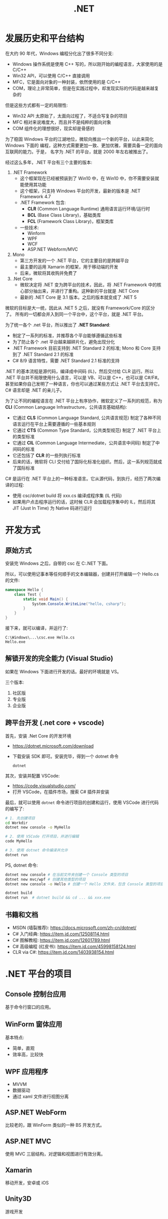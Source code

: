 #+TITLE: .NET



* 发展历史和平台结构

在大约 90 年代，Windows 编程分化出了很多不同分支:
- Windows 操作系统是使用 C++ 写的，所以刚开始的编程语言，大家使用的是 C/C++
- Win32 API，可以使用 C/C++ 直接调用
- MFC，它是面向对象的一种封装，依然使用的是 C/C++
- COM，理论上非常简单，但是在实践过程中，却发现实际的代码是越来越复杂的

但是这些方式都有一定的局限性:
- Win32 API 太原始了，太面向过程了，不适合写复杂的项目
- MFC 相对来说难度大，而且并不是纯粹的面向对象
- COM 组件化的理想很好，现实却是骨感的

为了稳固 Windows 平台的江湖地位，微软向推出一个新的平台，以此来简化 Windows 下面的
编程，这种方式需要更加一致、更加优雅，需要具备一定的面向互联网的能力。于是，
名字为 .NET 的平台，就是 2000 年左右被推出了。

经过这么多年，.NET 平台有三个主要的版本:

1. .NET Framework
   - 这个框架现在已经被预装到了 Win10 中，在 Win10 中，你不需要安装就能使用其功能
   - 这个框架，只支持 Windows 平台的开发，最新的版本是 .NET Framework 4.7
   - .NET Framework 包含:
     + *CLR* (Common Language Runtime) 通用语言运行环境/运行时
     + *BCL* (Base Class Library)，基础类库
     + *FCL* (Framework Class Library)，框架类库
   - 一些技术:
     + Winform
     + WPF
     + WCF
     + ASP.NET Webform/MVC

2. Mono
   - 第三方开发的一个 .NET 平台，它的主要目的是跨越平台
   - 最主要的运用 Xamarin 的框架，用于移动端的开发
   - 后来，微软将其收购并免费了

3. .Net Core
   - 微软决定将 .NET 变为跨平台的技术，因此，将 .NET Framework 中的核心部分抽出来，并进行了重构。这种新的平台就是 .NET Core
   - 最新的 .NET Core 是 3.1 版本。之后的版本就变成了 .NET 5

微软的目标是大一统，因此从 .NET 5 之后，就没有 Framework/Core 的区分了。
所有的一切都会并入到同一个平台中，这个平台，就是 .NET 平台。

为了统一各个 .net 平台，所以推出了 *.NET Standard*:
- 制定了一系列的标准，并推荐各个平台能够遵循这些标准
- 为了防止各个 .net 平台越来越碎片化，避免出现分化
- .NET Framework 目前支持到 .NET Standard 2 的标准; Mono 和 Core 支持到了 .NET Standard 2.1 的标准
- C# 8/9 语言特性，需要 .NET Standard 2.1 标准的支持

.NET 的基本流程是源代码，编译成中间码 (IL)，然后交付给 CLR 运行。所以 .NET 平台并不局限使用什么语言，可以是 VB、可以是 C++，也可以是 C#/F#。
甚至如果你自己发明了一种语言，你也可以通过某些方式让 .NET 平台去支持它。
C# 语言却是 .NET 的亲儿子。

为了让不同的编程语言在 .NET 平台上有序协作，微软定义了一系列的规范，称为 *CLI* (Common Language Infrastructure，公共语言基础结构):
- 它通过 *CLS* (Common Language Standard, 公共语言规范) 制定了各种不同语言运行在平台上需要遵循的一些基本规则
- 它通过 *CTS* (Common Type Standard，公共类型规范) 制定了 .NET 平台上的类型标准
- 它通过 *CIL* (Common Language Intermediate，公共语言中间码) 制定了中间码的标准
- 它还包括了 *CLR* 的一些列执行标准
- 后来的话，微软将 CLI 交付给了国际化标准化组织。然后，这一系列规范就成了国际标准

C# 是运行在 .NET 平台上的一种标准语言。它从源代码，到执行，经历了两次编译的过程:
- 使用 csc/dotnet build 将 xxx.cs 编译成程序集 (IL 代码)
- 如果用户点击程序运行的话，这时候 CLR 会加载程序集中的 IL，然后将其 JIT (Just In Time) 为 Native 码进行运行


[[file:img/dotnet-arch.png]]



* 开发方式
** 原始方式

安装完 Windows 之后，自带的 csc 在 C:\Windows\Microsoft.NET\版本号 下面。

所以，可以使用记事本等任何顺手的文本编辑器，创建并打开编辑一个 Hello.cs 的文件:
#+begin_src csharp
  namespace Hello {
      class Test {
          static void Main() {
              System.Console.WriteLine("hello, csharp");
          }
      }
  }
#+end_src

接下来，就可以编译，并运行了:
: C:\Windows\...\csc.exe Hello.cs
: Hello.exe

** 解锁开发的完全能力 (Visual Studio)

如果在 Windows 下面进行开发的话。最好的环境就是 VS。

三个版本:
1. 社区版
2. 专业版
3. 企业版

** 跨平台开发 (.net core + vscode)

首先，安装 .Net Core 的开发环境
- https://dotnet.microsoft.com/download
- 下载安装 SDK 即可。安装完毕，得到一个 dotnet 命令
  : dotnet

其次，安装并配置 VSCode:
- https://code.visualstudio.com/
- 打开 VSCode，在插件市场，搜索 C# 插件并安装

最后，就可以使用 ~dotnet~ 命令进行项目的创建和运行，使用 VSCode 进行代码的编写了:
#+begin_src sh
  # 1. 先创建项目
  cd Workdir
  dotnet new console -o MyHello

  # 2. 使用 VSCode 打开项目，并进行编辑
  code MyHello

  # 3. 使用 dotnet 命令编译并允许
  dotnet run
#+end_src

PS, dotnet 命令:
#+begin_src sh
  dotnet new console # 在当前文件夹创建一个 Console 类型的项目
  dotnet new mvc/wpf # 创建其他类型的项目
  dotnet new console -o Hello # 创建一个 Hello 文件夹，包含 Console 类型的项目

  dotnet build
  dotnet run  # dotnet build && cd ... && xxx.exe
#+end_src  

** 书籍和文档

- MSDN (墙裂推荐): https://docs.microsoft.com/zh-cn/dotnet/
- C# 入门经典: https://item.jd.com/12508114.html
- C# 图解教程: https://item.jd.com/12601789.html
- C# 高级编程 (红皮书): https://item.jd.com/45998158124.html
- CLR via C#: https://item.jd.com/1403938154.html

* .NET 平台的项目
** Console 控制台应用

基于命令行窗口的应用。

** WinForm 窗体应用

基本特点:
- 简单，直观
- 效率高，比较快

** WPF 应用程序

- MVVM
- 数据驱动
- 通过 xaml 文件进行视图分离

** ASP.NET WebForm

比较老的，跟 WinForm 类似的一种 BS 开发方式。

** ASP.NET MVC

使用 MVC 三层结构，对逻辑和视图进行有效分离。

** Xamarin

移动开发，安卓或 iOS

** Unity3D

游戏开发

